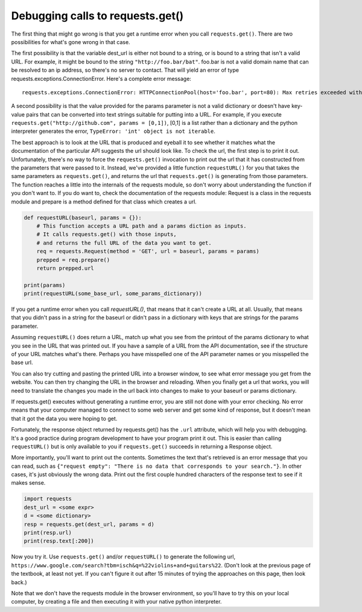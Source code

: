 ..  Copyright (C)  Paul Resnick.  Permission is granted to copy, distribute
    and/or modify this document under the terms of the GNU Free Documentation
    License, Version 1.3 or any later version published by the Free Software
    Foundation; with Invariant Sections being Forward, Prefaces, and
    Contributor List, no Front-Cover Texts, and no Back-Cover Texts.  A copy of
    the license is included in the section entitled "GNU Free Documentation
    License".

.. _debug_urls_chap:

Debugging calls to requests.get()
=================================

The first thing that might go wrong is that you get a runtime error when you call ``requests.get()``. There are two possibilities for what's gone wrong in that case.

The first possibility is that the variable dest_url is either not bound to a string, or is bound to a string that isn't a valid URL. For example, it might be bound to the string ``"http://foo.bar/bat"``. foo.bar is not a valid domain name that can be resolved to an ip address, so there's no server to contact. That will yield an error of type requests.exceptions.ConnectionError. Here's a complete error message:

::

    requests.exceptions.ConnectionError: HTTPConnectionPool(host='foo.bar', port=80): Max retries exceeded with url: /bat?key=val (Caused by <class 'socket.gaierror'>: [Errno 11004] getaddrinfo failed)

A second possibility is that the value provided for the params parameter is not a valid dictionary or doesn't have key-value pairs that can be converted into text strings suitable for putting into a URL. For example, if you execute ``requests.get("http://github.com", params = [0,1])``, [0,1] is a list rather than a dictionary and the python interpreter generates the error, ``TypeError: 'int' object is not iterable``.

The best approach is to look at the URL that is produced and eyeball it to see whether it matches what the documentation of the particular API suggests the url should look like. To check the url, the first step is to print it out. Unfortunately, there's no way to force the ``requests.get()`` invocation to print out the url that it has constructed from the parameters that were passed to it. Instead, we've provided a little function ``requestURL()`` for you that takes the same parameters as ``requests.get()``, and returns the url that ``requests.get()`` is generating from those parameters. The function reaches a little into the internals of the requests module, so don't worry about understanding the function if you don't want to. If you do want to, check the documentation of the requests module: Request is a class in the requests module and prepare is a method defined for that class which creates a url.

.. sourcecode:: python

    def requestURL(baseurl, params = {}):
        # This function accepts a URL path and a params diction as inputs.
        # It calls requests.get() with those inputs,
        # and returns the full URL of the data you want to get.
        req = requests.Request(method = 'GET', url = baseurl, params = params)
        prepped = req.prepare()
        return prepped.url

    print(params)
    print(requestURL(some_base_url, some_params_dictionary))

If you get a runtime error when you call `requestURL()`, that means that it can't create a URL at all. Usually, that means that you didn't pass in a string for the baseurl or didn't pass in a dictionary with keys that are strings for the params parameter.

Assuming ``requestURL()`` does return a URL, match up what you see from the printout of the params dictionary to what you see in the URL that was printed out. If you have a sample of a URL from the API documentation, see if the structure of your URL matches what's there. Perhaps you have misspelled one of the API parameter names or you misspelled the base url.

You can also try cutting and pasting the printed URL into a browser window, to see what error message you get from the website. You can then try changing the URL in the browser and reloading. When you finally get a url that works, you will need to translate the changes you made in the url back into changes to make to your baseurl or params dictionary.

If requests.get() executes without generating a runtime error, you are still not done with your error checking. No error means that your computer managed to connect to some web server and get some kind of response, but it doesn't mean that it got the data you were hoping to get.

Fortunately, the response object returned by requests.get() has the ``.url`` attribute, which will help you with debugging. It's a good practice during program development to have your program print it out. This is easier than calling ``requestURL()`` but is only available to you if ``requests.get()`` succeeds in returning a Response object.

More importantly, you'll want to print out the contents. Sometimes the text that's retrieved is an error message that you can read, such as ``{"request empty": "There is no data that corresponds to your search."}``. In other cases, it's just obviously the wrong data. Print out the first couple hundred characters of the response text to see if it makes sense.

.. sourcecode:: python


    import requests
    dest_url = <some expr>
    d = <some dictionary>
    resp = requests.get(dest_url, params = d)
    print(resp.url)
    print(resp.text[:200])

Now you try it. Use ``requests.get()`` and/or ``requestURL()`` to generate the following url, ``https://www.google.com/search?tbm=isch&q=%22violins+and+guitars%22``. (Don't look at the previous page of the textbook, at least not yet. If you can't figure it out after 15 minutes of trying the approaches on this page, then look back.)

Note that we don't have the requests module in the browser environment, so you'll have to try this on your local computer, by creating a file and then executing it with your native python interpreter.